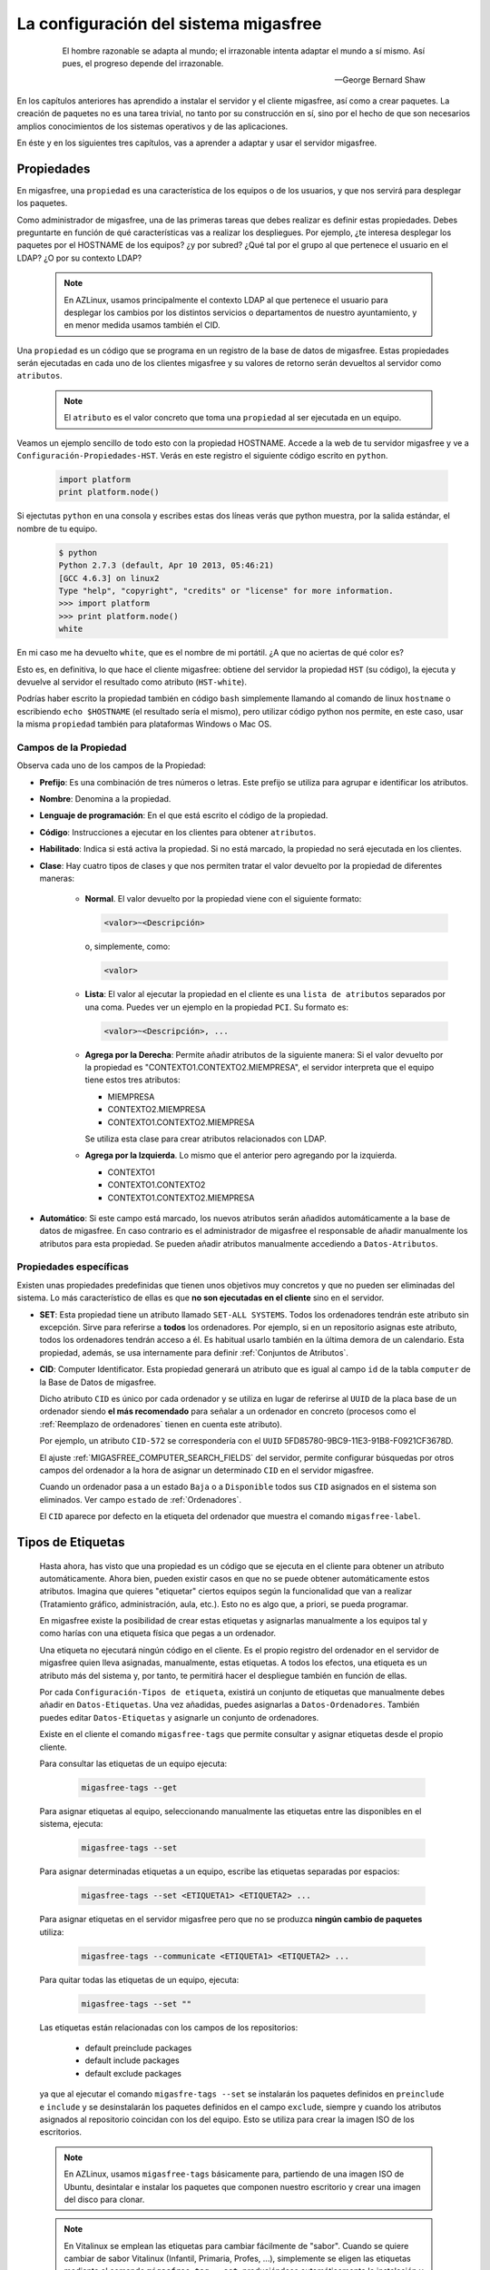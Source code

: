 .. _`La configuración del sistema migasfree`:

======================================
La configuración del sistema migasfree
======================================

 .. epigraph::

   El hombre razonable se adapta al mundo; el irrazonable intenta adaptar el
   mundo a sí mismo. Así pues, el progreso depende del irrazonable.

   -- George Bernard Shaw


En los capítulos anteriores has aprendido a instalar el servidor y el cliente
migasfree, así como a crear paquetes. La creación de paquetes no es una tarea
trivial, no tanto por su construcción en sí, sino por el hecho de que son necesarios
amplios conocimientos de los sistemas operativos y de las aplicaciones.

En éste y en los siguientes tres capítulos, vas a aprender a adaptar y usar el
servidor migasfree.

.. _`Propiedades`:

Propiedades
===========

En migasfree, una ``propiedad`` es una característica de los equipos o
de los usuarios, y que nos servirá para desplegar los paquetes.

Como administrador de migasfree, una de las primeras tareas que debes realizar es
definir estas propiedades. Debes preguntarte en función de qué características
vas a realizar los despliegues. Por ejemplo, ¿te interesa desplegar los paquetes
por el HOSTNAME de los equipos? ¿y por subred? ¿Qué tal por el grupo al que
pertenece el usuario en el LDAP? ¿O por su contexto LDAP?

  .. note::

      En AZLinux, usamos principalmente el contexto LDAP al que pertenece el
      usuario para desplegar los cambios por los distintos servicios o
      departamentos de nuestro ayuntamiento, y en menor medida usamos también el
      CID.

Una ``propiedad`` es un código que se programa en un registro de la
base de datos de migasfree. Estas propiedades serán ejecutadas en cada uno de
los clientes migasfree y su valores de retorno serán devueltos al servidor como
``atributos``.

  .. note::

      El ``atributo`` es el valor concreto que toma una ``propiedad``
      al ser ejecutada en un equipo.

Veamos un ejemplo sencillo de todo esto con la propiedad HOSTNAME. Accede a
la web de tu servidor migasfree y ve a ``Configuración-Propiedades-HST``.
Verás en este registro el siguiente código escrito en ``python``.

  .. code-block:: none

    import platform
    print platform.node()

Si ejectutas ``python`` en una consola y escribes estas dos líneas verás
que python muestra, por la salida estándar, el nombre de tu equipo.

  .. code-block:: none

    $ python
    Python 2.7.3 (default, Apr 10 2013, 05:46:21)
    [GCC 4.6.3] on linux2
    Type "help", "copyright", "credits" or "license" for more information.
    >>> import platform
    >>> print platform.node()
    white

En mi caso me ha devuelto ``white``, que es el nombre de mi portátil. ¿A que
no aciertas de qué color es?

Esto es, en definitiva, lo que hace el cliente migasfree: obtiene del servidor la
propiedad ``HST`` (su código), la ejecuta y devuelve al servidor el resultado
como atributo (``HST-white``).

Podrías haber escrito la propiedad también en código ``bash`` simplemente
llamando al comando de linux ``hostname`` o escribiendo ``echo $HOSTNAME`` (el
resultado sería el mismo), pero utilizar código python nos permite, en este caso,
usar la misma ``propiedad`` también para plataformas Windows o Mac OS.


Campos de la Propiedad
----------------------

Observa cada uno de los campos de la Propiedad:

* **Prefijo**: Es una combinación de tres números o letras. Este prefijo se
  utiliza para agrupar e identificar los atributos.

* **Nombre**: Denomina a la propiedad.

* **Lenguaje de programación**: En el que está escrito el código de la
  propiedad.

* **Código**: Instrucciones a ejecutar en los clientes para obtener ``atributos``.

* **Habilitado**: Indica si está activa la propiedad. Si no está marcado, la
  propiedad no será ejecutada en los clientes.

* **Clase**: Hay cuatro tipos de clases y que nos permiten tratar el valor devuelto
  por la propiedad de diferentes maneras:

    * **Normal**. El valor devuelto por la propiedad viene con el siguiente formato:

      .. code-block:: none

          <valor>~<Descripción>

      o, simplemente, como:

      .. code-block:: none

          <valor>

    * **Lista**: El valor al ejecutar la propiedad en el cliente es una ``lista de
      atributos`` separados por una coma. Puedes ver un ejemplo en la propiedad
      ``PCI``. Su formato es:

      .. code-block:: none

          <valor>~<Descripción>, ...

    * **Agrega por la Derecha**: Permite añadir atributos de la siguiente manera:
      Si el valor devuelto por la propiedad es "CONTEXTO1.CONTEXTO2.MIEMPRESA", el
      servidor interpreta que el equipo tiene estos tres atributos:

      * MIEMPRESA

      * CONTEXTO2.MIEMPRESA

      * CONTEXTO1.CONTEXTO2.MIEMPRESA

      Se utiliza esta clase para crear atributos relacionados con LDAP.

    * **Agrega por la Izquierda**. Lo mismo que el anterior pero agregando por la
      izquierda.

      * CONTEXTO1

      * CONTEXTO1.CONTEXTO2

      * CONTEXTO1.CONTEXTO2.MIEMPRESA

* **Automático**: Si este campo está marcado, los nuevos atributos serán añadidos
  automáticamente a la base de datos de migasfree. En caso contrario es el
  administrador de migasfree el responsable de añadir manualmente los atributos
  para esta propiedad. Se pueden añadir atributos manualmente accediendo a
  ``Datos-Atributos``.


.. _`Propiedades específicas`:

Propiedades específicas
-----------------------

Existen unas propiedades predefinidas que tienen unos objetivos muy concretos y
que no pueden ser eliminadas del sistema. Lo más característico de ellas es que
**no son ejecutadas en el cliente** sino en el servidor.

* **SET**: Esta propiedad tiene un atributo llamado ``SET-ALL SYSTEMS``. Todos
  los ordenadores tendrán este atributo sin excepción. Sirve para referirse a **todos** los ordenadores. Por ejemplo, si en un repositorio
  asignas este atributo, todos los ordenadores tendrán acceso a él. Es habitual
  usarlo también en la última demora de un calendario. Esta propiedad, además,
  se usa internamente para definir :ref:`Conjuntos de Atributos`.

* **CID**: Computer Identificator. Esta propiedad generará un atributo que
  es igual al campo ``id`` de la tabla ``computer`` de la Base de Datos de migasfree.

  Dicho atributo ``CID`` es único por cada ordenador y se utiliza en lugar de
  referirse al ``UUID`` de la placa base de un ordenador siendo **el más
  recomendado** para señalar a un ordenador en concreto (procesos como el
  :ref:`Reemplazo de ordenadores` tienen en cuenta este atributo).

  Por ejemplo, un atributo ``CID-572`` se correspondería con el
  ``UUID`` 5FD85780-9BC9-11E3-91B8-F0921CF3678D.

  El ajuste :ref:`MIGASFREE_COMPUTER_SEARCH_FIELDS` del servidor, permite
  configurar búsquedas por otros campos del ordenador a la hora de asignar un
  determinado ``CID`` en el servidor migasfree.

  Cuando un ordenador pasa a un estado ``Baja`` o a ``Disponible`` todos sus
  ``CID`` asignados en el sistema son eliminados. Ver campo ``estado`` de :ref:`Ordenadores`.

  El ``CID`` aparece por defecto en la etiqueta del ordenador que muestra el
  comando ``migasfree-label``.

.. _`Tipos de Etiquetas`:

Tipos de Etiquetas
==================

  Hasta ahora, has visto que una propiedad es un código que se
  ejecuta en el cliente para obtener un atributo automáticamente. Ahora bien,
  pueden existir casos en que no se puede obtener automáticamente estos
  atributos. Imagina que quieres "etiquetar" ciertos equipos según la
  funcionalidad que van a realizar (Tratamiento gráfico, administración, aula,
  etc.). Esto no es algo que, a priori, se pueda programar.

  En migasfree existe la posibilidad de crear estas etiquetas y asignarlas
  manualmente a los equipos tal y como harías con una etiqueta física que pegas
  a un ordenador.

  Una etiqueta no ejecutará ningún código en el cliente. Es el propio registro
  del ordenador en el servidor de migasfree quien lleva asignadas, manualmente,
  estas etiquetas. A todos los efectos, una etiqueta es un atributo más del
  sistema y, por tanto, te permitirá hacer el despliegue también en función de
  ellas.

  Por cada ``Configuración-Tipos de etiqueta``, existirá un conjunto de
  etiquetas que manualmente debes añadir en ``Datos-Etiquetas``. Una vez
  añadidas, puedes asignarlas a ``Datos-Ordenadores``. También puedes editar
  ``Datos-Etiquetas`` y asignarle un conjunto de ordenadores.

  Existe en el cliente el comando ``migasfree-tags`` que permite consultar y
  asignar etiquetas desde el propio cliente.

  Para consultar las etiquetas de un equipo ejecuta:

    .. code-block:: none

      migasfree-tags --get

  Para asignar etiquetas al equipo, seleccionando manualmente las etiquetas entre
  las disponibles en el sistema, ejecuta:

    .. code-block:: none

      migasfree-tags --set

  Para asignar determinadas etiquetas a un equipo, escribe las etiquetas separadas
  por espacios:

    .. code-block:: none

      migasfree-tags --set <ETIQUETA1> <ETIQUETA2> ...

  Para asignar etiquetas en el servidor migasfree pero que no se produzca
  **ningún cambio de paquetes** utiliza:

    .. code-block:: none

      migasfree-tags --communicate <ETIQUETA1> <ETIQUETA2> ...

  Para quitar todas las etiquetas de un equipo, ejecuta:

    .. code-block:: none

      migasfree-tags --set ""

  Las etiquetas están relacionadas con los campos de los repositorios:

      * default preinclude packages

      * default include packages

      * default exclude packages

  ya que al ejecutar el comando ``migasfre-tags --set`` se instalarán los
  paquetes definidos en ``preinclude`` e ``include`` y se desinstalarán los
  paquetes definidos en el campo ``exclude``, siempre y cuando los atributos
  asignados al repositorio coincidan con los del equipo. Esto se utiliza para
  crear la imagen ISO de los escritorios.

  .. note::

     En AZLinux, usamos ``migasfree-tags`` básicamente para, partiendo de una
     imagen ISO de Ubuntu, desintalar e instalar los paquetes que
     componen nuestro escritorio y crear una imagen del disco para clonar.

  .. note::

     En Vitalinux se emplean las etiquetas para cambiar fácilmente de "sabor".
     Cuando se quiere cambiar de sabor Vitalinux (Infantil, Primaria, Profes, ...),
     simplemente se eligen las etiquetas mediante el comando
     ``migasfree-tag --set``, produciéndose automáticamente la instalación y
     desinstalación de los paquetes correspondientes. Tambien se utiliza en la
     creación del DVDs, permitiendo hacer una ISO para cada sabor o conjunto de
     sabores.

Campos de Tipos de Etiqueta
---------------------------

* **Prefijo**: Es una combinación de tres números o letras. Este prefijo se
  utiliza para agrupar e identificar las etiquetas.

* **Nombre**: Denomina el tipo de etiqueta.

* **Habilitado**: Si no está marcado, las etiquetas de este tipo no serán
  funcionales.

* **Clase**: El funcionamiento es exactamente igual al campo de mismo nombre que
  tienen las Propiedades.

  Un valor muy útil que puede tomar este campo es el de ``agrega
  por la derecha``. Imagina que quieres agrupar los ordenadores por ubicación para
  liberar software por distintas zonas. Una forma de hacerlo es crear un ``Tipo de Etiqueta``
  llamada p.e. ``UBICACIÓN`` definada de clase ``agrega por la derecha``. Después,
  puedes crear las ``Etiquetas`` de tipo ``UBICACION`` p.e.:

    .. code-block:: none

      UBI-PLANTA-1.SEDE_CENTRAL.MADRID

  Cuando un equipo con esta etiqueta asignada se conecta al servidor, automáticamente
  el servidor interpretará que tiene no una, sino tres etiquetas:

    .. code-block:: none

      UBI-MADRID
      UBI-SEDE_CENTRAL.MADRID
      UBI-PLANTA-1.SEDE_CENTRAL.MADRID

  Con lo que finalmente podemos liberar software a todo ``MADRID``, a toda la
  sede central de Madrid, o solamente a la planta 1ª.


  .. note::

     Observa que el caracter de delimitación es el punto: ``.``


.. _`Conjuntos de Atributos`:

Conjuntos de Atributos
======================

En ocasiones puedes necesitar agrupar ``Atributos``.

Imagina que tienes muchos equipos a los que asignar una cierta ``Etiqueta`` y
que te resulta pesado tener que hacerlo uno a uno. Puedes entonces crear un
``Conjunto de Atributos``.

Supón que tienes subredes con un buen ancho de banda y otras subredes que no,
y que necesitas liberar software en función de esto. Podríamos crear dos
``Conjuntos de Atributos``:

    .. code-block:: none

      Conjunto 1:
            Nombre:                 RED LENTA
            Atributos asignados:    NET-192.168.1.0/24
                                    NET-192.168.8.0/24

      Conjunto 2:
            Nombre:                 RED RAPIDA
            Atributos asignados:    SET-ALL SYSTEMS
            Atributos excluidos:    SET-RED LENTA

De esta manera, cualquier equipo de las subredes 192.168.1.0/24 o 192.168.8.0/24,
al ejecutar ``migasfree -u``, se le asignará automáticamente un
``Atributo: SET-RED LENTA``. Al resto de equipos se le asignará el
``Atributo: SET-RED RAPIDA``.

Ahora ya podríamos crear ``Repositorios`` y asignarles dichos ``Atributos``.

Los ``Conjuntos de Atributos`` no ejecutan ningún código en el cliente, sino que
son evaluados en el servidor. Si un ordenador pertenece a un conjunto, se le asigna
un ``Atributo`` con el mismo nombre que el ``Conjunto de Atributos``.


Campos de Conjuntos de Atributos
--------------------------------

* **Nombre**: Denomina al conjunto.

* **Activo**: Indica si el conjunto será evaluado.

* **Atributos**: Lista de ``Atributos`` que formarán parte el conjunto.

* **Excluidos**: Lista de ``Atributos`` a excluir de conjunto.


.. _`Versiones`:

Versiones
=========

Migasfree puede trabajar con distintos Sistemas Operativos. Una ``versión``, en
migasfree, representa a un conjunto de ordenadores que comparten un mismo proyecto.

Por ejemplo, en el Ayto. de Zaragoza contamos con las siguientes ``versiones``:

    * AZLinux-1 (SLED 10.2) Se migró a AZLinux-2. (Ningún PC).

    * AZLinux-2 (OpenSUSE 11.2) Se migró a AZLinux-12 (Ningún PC).

    * AZLinux-12 (Ubuntu 12.04) En producción (1200 PC). En fase de migración a AZLinux-14

    * AZLinux-14 (Ubuntu 14.04) En producción (200 PC).

    * AZLinux-16 (Ubuntu 16.04). En desarrolo (Ningún PC).

    * ZA (Ubuntu 10.04 para escritorios tipo kioskos). Obsoleto.

    * WIN-XP (Windows XP). En producción (1800 PC).

    * AZW-10 (Windows 10). En desarrollo (Ningún PC).



Cada ordenador estará configurado en una única versión en un momento dado.
Cambios de versión en un ordenador crean en el sistema un registro de
``migración`` automáticamente. De esta manera, es posible conocer las diferentes
migraciones de S.O. que se han ido produciendo en los equipos y en qué momento se
han hecho efectivas. Puedes consultar las migraciones accediendo a
``Datos-Migraciones``.

Mediante el ajuste ``MIGASFREE_AUTOREGISTER`` se permite, o no, a los equipos
registrar automáticamente las versiones. Puedes consultarlo en
:ref:`Ajustes del servidor migasfree`.


Campos de la Versión
--------------------

* **Nombre**: Denomina a la versión.

* **Sistema de gestión de paquetes**: El P.M.S. que se utiliza en el S.O. de
  esta versión.

* **Actual line computer**: Es un equipo que sirve como referencia para comparar
  con el resto de equipos. Se debe elegir un equipo que represente la línea actual
  de la versión y que sea lo más "estándar" posible.

* **Actual line packages**: Lista ordenada de paquetes que componen la actual
  línea de la versión. Cuando se conecta al servidor el equipo asignado en el
  campo ``Actual line computer`` se actualiza automáticamente este campo.

  Este campo tiene relación con el campo ``Inventario de software`` de los
  ordenadores, ya que en este último sólo se mostrará la diferencia de paquetes
  repecto al ``Actual line computer``. De esta manera, se puede ver fácilmente
  que cambios se han producido respecto al ordenador asignado como referencia.

* **Autoregistrado**: Si está marcado, se permiten registrar ordenadores desde
  un cliente automáticamente. En este caso, sólo con que un equipo esté configurado
  con la versión será añadido automáticamente a la base datos.

  En caso contrario sólo se podrán registrar ordenadores mediante el uso de un
  usuario que cuente con los permisos adecuados para añadir ordenadores al
  sistema.

* **Plataforma**: a la que pertenece la versión.

Plataformas
===========

Las versiones se clasifican por plataformas. Las plataformas vienen establecidas
por la función python ``platform.system()`` y, por tanto, sus valores pueden ser:

    * Linux

    * Windows

    * (Otras)

Esta clasificación de las versiones te permite realizar consultas y estadísticas
en función de la plataforma.

Mediante el ajuste ``MIGASFREE_AUTOREGISTER`` se permite, o no, a los equipos
registrar automáticamente las plataformas. Puedes consultarlo en
:ref:`Ajustes del servidor migasfree`.


Usuarios Migasfree
==================

En migasfree existen dos tipos de usuarios, los usuarios que administran
migasfree y los usuarios que utilizan los ordenadores. Este apartado se refiere
a los primeros.

Cuando se genera la base de datos de migasfree se crean 7 grupos de usuarios y
8 usuarios predeterminados:

Grupos de Usuarios
------------------

En función de las tareas que los usuarios de administración de migasfree
pueden realizar, se establecen los siguientes grupos de usuarios.


    * ``Configurator`` con permisos de lectura/escritura a:

        * Propiedades

        * Versiones

        * P.M.S.

        * Plataformas

        * Comprobaciones

        * Definicion de fallas

        * Mensajes

        * Actualizaciones

        * Mensajes del servidor

        * Migraciones

        * Notificaciones

    * ``Computer Checker`` tiene permisos de lectura/escritura a:

        * Errores

        * Fallas

        * Mensajes

        * Actualizaciones

    * ``Liberator``. Permisos de lectura/escritura a:

        * Repositorios

        * Calendarios

    * ``Packager`` cuenta con permisos de lectura/escritura a:

        * Paquetes

        * Almacenes

    * ``Query``. Permisos de lectura/escritura a:

        * Consultas

    * ``Device installer`` cuenta con permisos de lectura/escritura a:

        * Dispositivos

    * ``Reader``. Permisos de sólo lectura a todas las tablas.

Usuarios
--------

    * ``admin``. Tiene permisos de lectura/escritura a todas las tablas.

    * ``packager``. Pertenece a los grupos ``Reader`` y ``Packager``.

    * ``configurator``. Pertenece a los grupos ``Reader`` y ``Configurator``.

    * ``installer``. Pertenece a los grupos ``Reader`` y ``Device installer``.

    * ``query``. Pertenece a los grupos ``Reader`` y ``Query``.

    * ``liberator``. Pertenece a los grupos ``Reader`` y ``Liberator``.

    * ``checker``. Pertenece a los grupos ``Reader`` y ``Computer Checker``.

    * ``reader``. Pertenece  al grupo ``Reader``.

Estos usuarios tienen por defecto como contaseña su nombre, es decir, la
contraseña de admin es admin, y lo mismo es aplicable al resto de usuarios.

Estos usuarios son ficticios para realizar pruebas y conviene que
sean eliminados. Se recomienda crear los usuarios reales que usarán la web del
servidor migasfree asignándoles los grupos de usuarios correspondientes.

  .. note::

     Es importante que en un entorno de producción se deshabiliten los usuarios
     que no se vayan a utilizar o que, al menos, se les cambie la contraseña por
     motivos de seguridad.

Cambio de contraseña
--------------------
La contraseña puede ser cambiada por los usuarios pulsando en su nombre de usuario
y que aparece arriba a la derecha en todas las páginas web del servidor.

También puede ser modificada por otro usuario que tenga marcado el campo
``Es superusuario``, accediendo al registro del usuario en cuestión y modificando
directamente su campo ``Contaseña``.

Versión por defecto de un Usuario
---------------------------------

Los usuarios tienen un campo ``versión`` que sirve para filtrar registros. De
esta manera, cuando un usuario consulta los Repositorios p.e., sólo se muestran
los repositorios de la versión que tiene asignada.

Un usuario puede seleccionar su versión pulsando en su nombre de usuario y
luego ``Preferencias``

.. _`Comprobaciones`:

Comprobaciones
==============

Son un conjunto de comprobaciones que se realizan para alertar al usuario.
Pulsando en cada una de las ``Alertas`` puedes obtener más información. ver figura 8.1.

.. only:: not latex

   .. figure:: graphics/chapter08/estado.png
      :scale: 100
      :alt: Alertas del sistema.

      figura 8.1. Alertas del sistema.


.. only:: latex

   .. figure:: graphics/chapter08/estado.png
      :scale: 50
      :alt: Alertas del sistema..

      Alertas del sistema.

Cada ``Alerta`` viene programada en un registro de ``Comprobación``. Hay 8
comprobaciones predeterminadas:

    * ``Errors to check``. Cuando en un cliente migasfree se produce algún error,
      éste es enviado al servidor. Esta comprobación hace que se muestren estos
      errores. Una vez revisado o solucionado un error en el cliente debes editar
      el error en el servidor y marcar el campo ``comprobado``. Esto hará que
      ya no aparezca en la lista de errores a comprobar. Puedes también
      seleccionar un conjunto de errores en la lista de errores y en el desplegable
      de ``acción`` seleccionar ``La comprobación es correcta``.

    * ``Faults to check``. Cuando en un cliente migasfree se produce una
      falla, ésta es enviada al servidor. Esta comprobación hace que se muestren
      las fallas pendientes. La manera de proceder con las fallas es similar a
      la de los ``Errors to check``.

    * ``Notifications to check``. Son hechos que se han producido en el sistema y
      que son informados mediante esta comprobación. Un ejemplo de notificación
      es cuando un equipo da de alta una plataforma o una versión nueva en el
      sistema.

    * ``Package/Set orphan``. Comprueba si hay paquetes que no están asignados
      a ningún repositorio.

    * ``Computer updating now``. Cuando un equipo está ejecuando el cliente
      migasfree, éste va informando al servidor de lo que está haciendo mediante
      un texto que indica el proceso que está realizando. Cuando el cliente
      migasfree finaliza, envía al servidor un mensaje de texto vacío.
      Esta comprobación comprueba cuantos de estos mensajes se han recibido.

    * ``Computer delayed``. Si pasa un determinado tiempo desde que se recibió
      el último mensaje del cliente, es muy posible que algo ha ido mal en el
      cliente. Quizás perdió la conexión, o el usuario apagó el equipo en medio
      de la ejecución del cliente migasfree, o quizás ha habido algún error. Esta
      comprobación permite detectar estos casos. La cantidad de tiempo viene
      establecida por defecto en 30 minutos y puede ser modificado mediante el ajuste
      ``MIGASFREE_SECONDS_MESSAGE_ALERT`` de los :ref:`Ajustes del servidor migasfree`.

    * ``Server Messages``. Es similar a ``Computer updating now`` pero para los
      mensajes que se producen en el servidor.

    * ``Server Messages Delayed``. Similar a ``Computer delayed`` pero para los
      mensajes que se producen en el servidor.

Campos de Comprobación
----------------------

    * **Nombre**: Denomina la comprobación

    * **Descripción**: Sirve para describir en detalle la comprobación.

    * **Código**: Instrucciones escritas en ``Django`` para realizar la comprobación.
      El servidor interpretará las siguientes variables que deben ser asignadas
      en este campo.

          ``result``. Debe ser un numero. Un valor de 0 indica que no hay nada
          que mostrar en la alerta.

          ``alert``. Es el tipo de alerta. Puede ser uno de estos tres valores:
          'info', 'warning' ó 'danger'. Se representan con los colores azul, naranja o rojo.
          El valor por defecto es 'info'.

          ``url``. Es el link al que accederá el usuario cuando pulse en la
          alerta.

          ``msg``. Es el texto a mostrar en la alerta.

          ``target``. Puede ser "computer" o "server" para indicar que la
          comprobación está relacionada con el equipo cliente o con el servidor.
          Se representa con el icono de un ordenador o con el de una nube.

      Mira este codigo de ejemplo, el de ``Errors to check``:

          .. code-block:: none

            from migasfree.server.models import Error
            result = Error.objects.filter(checked__exact=0).count()
            url = '/admin/server/error/?checked__exact=0'
            icon = 'error.png'
            msg = 'Errors to check'
            target = 'computer'

      Lo primero que hacemos en importar el modelo Error. Depués obtenemos el
      número de registros de errores que que no se han comprobado y lo asignamos
      a la variable ``result``. A continuación, vamos asignando los valores a cada
      una de las variables.


    * **Habilitado**. Activa o desactiva la comprobación.

Las ``alertas`` proporcionan al usuario una vista general de la situación actual del
sistema, dirigiendo su actuación a lo relevante.

El objetivo en todo momento debería ser mantener el sistema con 0 alertas. Esto
indicaría que se han revisado los errores, se han comprobado las fallas,
no hay paquetes huérfanos, etc.

.. _`Fallas`:

Fallas
======

Una falla es un hecho negativo que se produce en un equipo cliente. Por
ejemplo que un equipo se quede con poco espacio en la partición de sistema, es
algo a lo que se debe prestar atención y ser solucionado antes de que sea tarde.

Migasfree mediante las fallas permite lanzar código en el cliente con este
objetivo. Fíjate que las posibilidades son inmensas y que te permite ser
muy proactivo.

En definitiva, una falla es un código que se ejecuta en el cliente. Si el código
escribe algo por la salida estándar, ésta será enviada al servidor como ``Falla``.
El servidor entonces añadirá un registro de ``Falla``, apareciendo en las
``Alertas`` de los usuarios de migasfree.

Campos de Definición de Falla
-----------------------------

    * **Nombre**: Denomina a la falla.

    * **Descripción**: Para detallar lo que hace la falla.

    * **Habilitado**: Activa o desactiva la falla.

    * **Lenguaje de programación**: Especifica en qué lenguaje está escrito el
      ``código``. Mi recomendación es que programes en la medida de lo posible
      en **python**.

    * **Código**: Instrucciones que detectan alguna falla en los equipos y que
      debe poner en la salida estándar un texto que indique la falla producida.
      Puede serte útil en algunos casos poner también el procedimiento a seguir.

    * **Attributes**: Permite asignar a que equipos cliente será efectiva
      la falla. Por ejemplo si escribes el código en bash, deberías asignar la
      falla sólo a los equipos con plataforma Linux ``PLT-Linux``,
      ya que plataformas Windows no serán capaces de ejecutar bash.
      También te puede interesar programar una falla sólo para obtener
      información de un equipo o de un grupo de equipos.

    * **Users**: Sirve para asignar usuarios de migasfree a los que les
      aparecerán las fallas de este tipo cuando se accede desde las ``Alertas``
      (sólo se muestran las que están pendientes de comprobar por el usuario autenticado).

Si una definición de falla no tiene asignado ningún usuario, las fallas
que se produzcan aparecerán a cualquier usuario autenticado.

  .. note::

      Poder ejecutar código en los clientes proporciona una gran potencia para
      realizar cualquier cosa. Usa esta capacidad con responsabilidad y sé
      meticuloso en las comprobaciones antes de activar cualquier falla.

.. _`Consultas`:

Consultas
=========

Migasfree incorpora un sistema para crear consultas parametrizables sencillas.

Cada consulta se programa en un registro y podrá ser ejecutada accediendo a
``Consultas``

Hay una pocas consultas ya predefinidas, pero puedes programar nuevas o adaptar
las que ya existen.

Campos de consulta
------------------

    * **Nombre**: Denomina la consulta.

    * **Descripción**: Describe la consulta.

    * **Código**: Instrucción en Django de la consulta. Mediante la asignación
      de una variables predeterminadas el servidor podrá crear la consulta.

      Las variables en concreto son:

        * **QuerySet**: Conjunto de registros de la consulta.

        * **fields**: Lista de los campos del QuerySet que se quieren mostrar.

        * **titles**: Lista de los titulos de los campos que se quieren mostrar.

        * **version**: Sirve para obtener la version del usuario y poder hacer
          filtros cuando se requiera.

    * **Parámetros**: Permite la petición de parámetros de consulta. Se debe
      crear una función que se llame ``form_params`` y que devuelva una clase
      que herede de ``ParametersForm``

En fin, creo que lo mejor es que veas un ejemplo para comprender la programación de
consultas: hay una que muestra todas las consultas, se llama ``QUERIES``:

    **Parametros**: Aquí se programa un formulario de parametros que pedirá
    el paŕametro ``id``.

    .. code-block:: none

      def form_params():
          from migasfree.server.forms import ParametersForm
          class myForm(ParametersForm):
              id = forms.CharField()
          return myForm

    **Código**: Programamos que si el parámetro ``id`` que ha introducido el usuario
    es una cadena vacía, la variable ``query`` sea igual a todos los regitros de
    la tabla ``Consulta``.
    En caso de que el usuario introduzca un valor filtramos las ``Consultas``
    por ``parameters['id']``.

    .. code-block:: none

      if parameters['id'] == '':
          query = Query.objects.all()
      else:
          query = Query.objects.filter(id=parameters['id'])
      fields = ('id', 'name', 'description', 'code', 'parameters')

  .. note::

     Para realizar consultas necesitarás conocer un poco los `QuerySet`__ de
     Django y la ``Documentación del modelo de datos``. Esta última la tienes
     disponible al final de todas las páginas del servidor pulsando sobre el
     icono de información .

__ https://docs.djangoproject.com/en/dev/ref/models/querysets/


Errores autocomprobables
========================

Por defecto, los errores producidos por el P.M.S., se añaden al sistema como no
comprobados. Ahora bien, en ocasiones puede resultar tedioso tener que marcar como
comprobados uno a uno ciertos errores que más que errores son "alertas".

Para automatizar esta tarea puedes crear un ``error autocomprobable``. Simplemente añade
un registro con el `patrón de búsqueda`__ deseado y los errores que coincidan son ese
patrón se marcarán automáticamente como comprobados.

__ https://docs.python.org/2/library/re.html#module-re

Por ejemplo si quisieras que todos los errores que llegan del tipo:

    .. code-block:: none

      2014-10-03 10:44:47
      Error: Generic error
      Info: Curl error: Couldn't resolve host 'myserver'

se autocomprobaran, podrías emplear el siguiente patrón:

    .. code-block:: none

      .*\sError: Generic error\sInfo: Curl error: Couldn't resolve host 'myserver'
